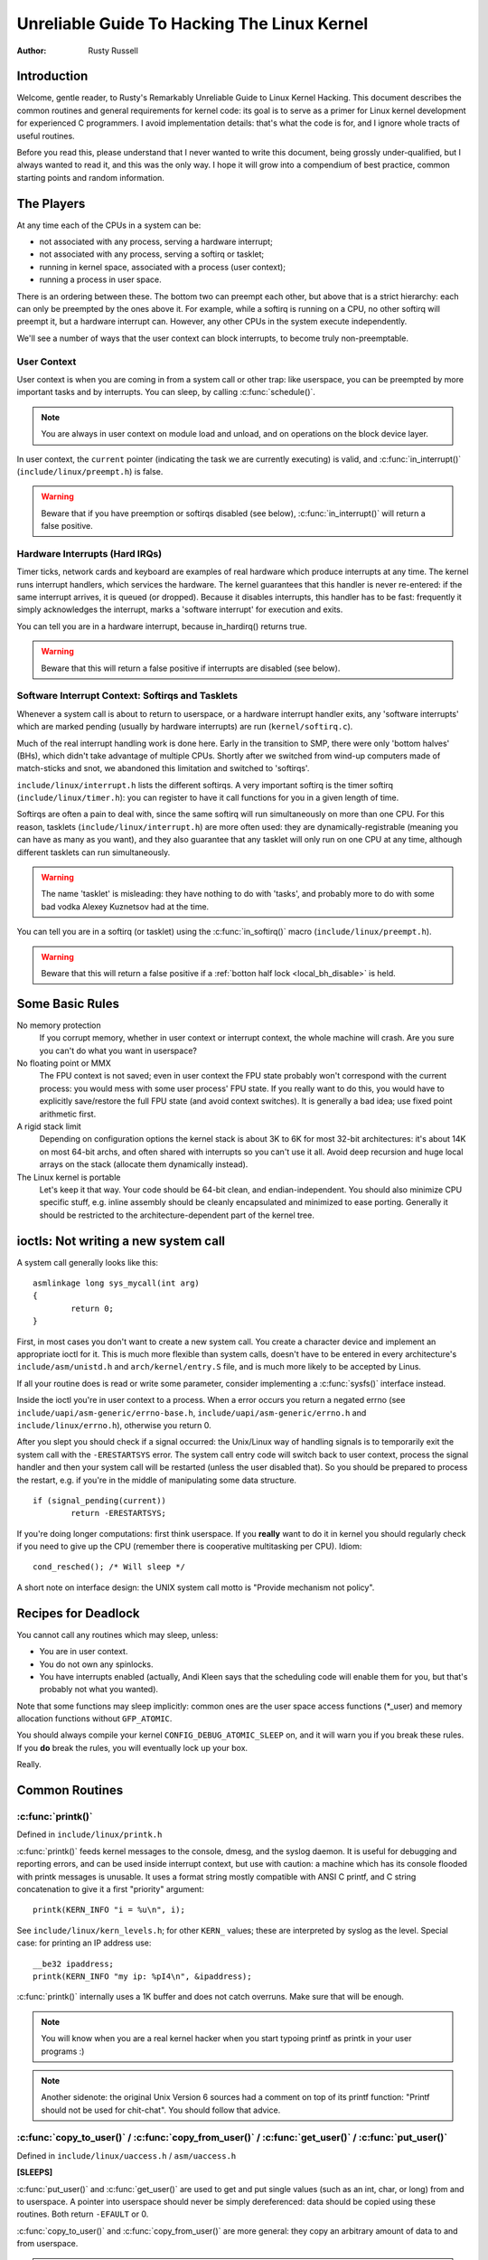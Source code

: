 .. _kernel_hacking_hack:

============================================
Unreliable Guide To Hacking The Linux Kernel
============================================

:Author: Rusty Russell

Introduction
============

Welcome, gentle reader, to Rusty's Remarkably Unreliable Guide to Linux
Kernel Hacking. This document describes the common routines and general
requirements for kernel code: its goal is to serve as a primer for Linux
kernel development for experienced C programmers. I avoid implementation
details: that's what the code is for, and I ignore whole tracts of
useful routines.

Before you read this, please understand that I never wanted to write
this document, being grossly under-qualified, but I always wanted to
read it, and this was the only way. I hope it will grow into a
compendium of best practice, common starting points and random
information.

The Players
===========

At any time each of the CPUs in a system can be:

-  not associated with any process, serving a hardware interrupt;

-  not associated with any process, serving a softirq or tasklet;

-  running in kernel space, associated with a process (user context);

-  running a process in user space.

There is an ordering between these. The bottom two can preempt each
other, but above that is a strict hierarchy: each can only be preempted
by the ones above it. For example, while a softirq is running on a CPU,
no other softirq will preempt it, but a hardware interrupt can. However,
any other CPUs in the system execute independently.

We'll see a number of ways that the user context can block interrupts,
to become truly non-preemptable.

User Context
------------

User context is when you are coming in from a system call or other trap:
like userspace, you can be preempted by more important tasks and by
interrupts. You can sleep, by calling :c:func:`schedule()`.

.. note::

    You are always in user context on module load and unload, and on
    operations on the block device layer.

In user context, the ``current`` pointer (indicating the task we are
currently executing) is valid, and :c:func:`in_interrupt()`
(``include/linux/preempt.h``) is false.

.. warning::

    Beware that if you have preemption or softirqs disabled (see below),
    :c:func:`in_interrupt()` will return a false positive.

Hardware Interrupts (Hard IRQs)
-------------------------------

Timer ticks, network cards and keyboard are examples of real hardware
which produce interrupts at any time. The kernel runs interrupt
handlers, which services the hardware. The kernel guarantees that this
handler is never re-entered: if the same interrupt arrives, it is queued
(or dropped). Because it disables interrupts, this handler has to be
fast: frequently it simply acknowledges the interrupt, marks a 'software
interrupt' for execution and exits.

You can tell you are in a hardware interrupt, because in_hardirq() returns
true.

.. warning::

    Beware that this will return a false positive if interrupts are
    disabled (see below).

Software Interrupt Context: Softirqs and Tasklets
-------------------------------------------------

Whenever a system call is about to return to userspace, or a hardware
interrupt handler exits, any 'software interrupts' which are marked
pending (usually by hardware interrupts) are run (``kernel/softirq.c``).

Much of the real interrupt handling work is done here. Early in the
transition to SMP, there were only 'bottom halves' (BHs), which didn't
take advantage of multiple CPUs. Shortly after we switched from wind-up
computers made of match-sticks and snot, we abandoned this limitation
and switched to 'softirqs'.

``include/linux/interrupt.h`` lists the different softirqs. A very
important softirq is the timer softirq (``include/linux/timer.h``): you
can register to have it call functions for you in a given length of
time.

Softirqs are often a pain to deal with, since the same softirq will run
simultaneously on more than one CPU. For this reason, tasklets
(``include/linux/interrupt.h``) are more often used: they are
dynamically-registrable (meaning you can have as many as you want), and
they also guarantee that any tasklet will only run on one CPU at any
time, although different tasklets can run simultaneously.

.. warning::

    The name 'tasklet' is misleading: they have nothing to do with
    'tasks', and probably more to do with some bad vodka Alexey
    Kuznetsov had at the time.

You can tell you are in a softirq (or tasklet) using the
:c:func:`in_softirq()` macro (``include/linux/preempt.h``).

.. warning::

    Beware that this will return a false positive if a
    :ref:`botton half lock <local_bh_disable>` is held.

Some Basic Rules
================

No memory protection
    If you corrupt memory, whether in user context or interrupt context,
    the whole machine will crash. Are you sure you can't do what you
    want in userspace?

No floating point or MMX
    The FPU context is not saved; even in user context the FPU state
    probably won't correspond with the current process: you would mess
    with some user process' FPU state. If you really want to do this,
    you would have to explicitly save/restore the full FPU state (and
    avoid context switches). It is generally a bad idea; use fixed point
    arithmetic first.

A rigid stack limit
    Depending on configuration options the kernel stack is about 3K to
    6K for most 32-bit architectures: it's about 14K on most 64-bit
    archs, and often shared with interrupts so you can't use it all.
    Avoid deep recursion and huge local arrays on the stack (allocate
    them dynamically instead).

The Linux kernel is portable
    Let's keep it that way. Your code should be 64-bit clean, and
    endian-independent. You should also minimize CPU specific stuff,
    e.g. inline assembly should be cleanly encapsulated and minimized to
    ease porting. Generally it should be restricted to the
    architecture-dependent part of the kernel tree.

ioctls: Not writing a new system call
=====================================

A system call generally looks like this::

    asmlinkage long sys_mycall(int arg)
    {
            return 0;
    }


First, in most cases you don't want to create a new system call. You
create a character device and implement an appropriate ioctl for it.
This is much more flexible than system calls, doesn't have to be entered
in every architecture's ``include/asm/unistd.h`` and
``arch/kernel/entry.S`` file, and is much more likely to be accepted by
Linus.

If all your routine does is read or write some parameter, consider
implementing a :c:func:`sysfs()` interface instead.

Inside the ioctl you're in user context to a process. When a error
occurs you return a negated errno (see
``include/uapi/asm-generic/errno-base.h``,
``include/uapi/asm-generic/errno.h`` and ``include/linux/errno.h``),
otherwise you return 0.

After you slept you should check if a signal occurred: the Unix/Linux
way of handling signals is to temporarily exit the system call with the
``-ERESTARTSYS`` error. The system call entry code will switch back to
user context, process the signal handler and then your system call will
be restarted (unless the user disabled that). So you should be prepared
to process the restart, e.g. if you're in the middle of manipulating
some data structure.

::

    if (signal_pending(current))
            return -ERESTARTSYS;


If you're doing longer computations: first think userspace. If you
**really** want to do it in kernel you should regularly check if you need
to give up the CPU (remember there is cooperative multitasking per CPU).
Idiom::

    cond_resched(); /* Will sleep */


A short note on interface design: the UNIX system call motto is "Provide
mechanism not policy".

Recipes for Deadlock
====================

You cannot call any routines which may sleep, unless:

-  You are in user context.

-  You do not own any spinlocks.

-  You have interrupts enabled (actually, Andi Kleen says that the
   scheduling code will enable them for you, but that's probably not
   what you wanted).

Note that some functions may sleep implicitly: common ones are the user
space access functions (\*_user) and memory allocation functions
without ``GFP_ATOMIC``.

You should always compile your kernel ``CONFIG_DEBUG_ATOMIC_SLEEP`` on,
and it will warn you if you break these rules. If you **do** break the
rules, you will eventually lock up your box.

Really.

Common Routines
===============

:c:func:`printk()`
------------------

Defined in ``include/linux/printk.h``

:c:func:`printk()` feeds kernel messages to the console, dmesg, and
the syslog daemon. It is useful for debugging and reporting errors, and
can be used inside interrupt context, but use with caution: a machine
which has its console flooded with printk messages is unusable. It uses
a format string mostly compatible with ANSI C printf, and C string
concatenation to give it a first "priority" argument::

    printk(KERN_INFO "i = %u\n", i);


See ``include/linux/kern_levels.h``; for other ``KERN_`` values; these are
interpreted by syslog as the level. Special case: for printing an IP
address use::

    __be32 ipaddress;
    printk(KERN_INFO "my ip: %pI4\n", &ipaddress);


:c:func:`printk()` internally uses a 1K buffer and does not catch
overruns. Make sure that will be enough.

.. note::

    You will know when you are a real kernel hacker when you start
    typoing printf as printk in your user programs :)

.. note::

    Another sidenote: the original Unix Version 6 sources had a comment
    on top of its printf function: "Printf should not be used for
    chit-chat". You should follow that advice.

:c:func:`copy_to_user()` / :c:func:`copy_from_user()` / :c:func:`get_user()` / :c:func:`put_user()`
---------------------------------------------------------------------------------------------------

Defined in ``include/linux/uaccess.h`` / ``asm/uaccess.h``

**[SLEEPS]**

:c:func:`put_user()` and :c:func:`get_user()` are used to get
and put single values (such as an int, char, or long) from and to
userspace. A pointer into userspace should never be simply dereferenced:
data should be copied using these routines. Both return ``-EFAULT`` or
0.

:c:func:`copy_to_user()` and :c:func:`copy_from_user()` are
more general: they copy an arbitrary amount of data to and from
userspace.

.. warning::

    Unlike :c:func:`put_user()` and :c:func:`get_user()`, they
    return the amount of uncopied data (ie. 0 still means success).

[Yes, this moronic interface makes me cringe. The flame war comes up
every year or so. --RR.]

The functions may sleep implicitly. This should never be called outside
user context (it makes no sense), with interrupts disabled, or a
spinlock held.

:c:func:`kmalloc()`/:c:func:`kfree()`
-------------------------------------

Defined in ``include/linux/slab.h``

**[MAY SLEEP: SEE BELOW]**

These routines are used to dynamically request pointer-aligned chunks of
memory, like malloc and free do in userspace, but
:c:func:`kmalloc()` takes an extra flag word. Important values:

``GFP_KERNEL``
    May sleep and swap to free memory. Only allowed in user context, but
    is the most reliable way to allocate memory.

``GFP_ATOMIC``
    Don't sleep. Less reliable than ``GFP_KERNEL``, but may be called
    from interrupt context. You should **really** have a good
    out-of-memory error-handling strategy.

``GFP_DMA``
    Allocate ISA DMA lower than 16MB. If you don't know what that is you
    don't need it. Very unreliable.

If you see a sleeping function called from invalid context warning
message, then maybe you called a sleeping allocation function from
interrupt context without ``GFP_ATOMIC``. You should really fix that.
Run, don't walk.

If you are allocating at least ``PAGE_SIZE`` (``asm/page.h`` or
``asm/page_types.h``) bytes, consider using :c:func:`__get_free_pages()`
(``include/linux/gfp.h``). It takes an order argument (0 for page sized,
1 for double page, 2 for four pages etc.) and the same memory priority
flag word as above.

If you are allocating more than a page worth of bytes you can use
:c:func:`vmalloc()`. It'll allocate virtual memory in the kernel
map. This block is not contiguous in physical memory, but the MMU makes
it look like it is for you (so it'll only look contiguous to the CPUs,
not to external device drivers). If you really need large physically
contiguous memory for some weird device, you have a problem: it is
poorly supported in Linux because after some time memory fragmentation
in a running kernel makes it hard. The best way is to allocate the block
early in the boot process via the :c:func:`alloc_bootmem()`
routine.

Before inventing your own cache of often-used objects consider using a
slab cache in ``include/linux/slab.h``

:c:macro:`current`
------------------

Defined in ``include/asm/current.h``

This global variable (really a macro) contains a pointer to the current
task structure, so is only valid in user context. For example, when a
process makes a system call, this will point to the task structure of
the calling process. It is **not NULL** in interrupt context.

:c:func:`mdelay()`/:c:func:`udelay()`
-------------------------------------

Defined in ``include/asm/delay.h`` / ``include/linux/delay.h``

The :c:func:`udelay()` and :c:func:`ndelay()` functions can be
used for small pauses. Do not use large values with them as you risk
overflow - the helper function :c:func:`mdelay()` is useful here, or
consider :c:func:`msleep()`.

:c:func:`cpu_to_be32()`/:c:func:`be32_to_cpu()`/:c:func:`cpu_to_le32()`/:c:func:`le32_to_cpu()`
-----------------------------------------------------------------------------------------------

Defined in ``include/asm/byteorder.h``

The :c:func:`cpu_to_be32()` family (where the "32" can be replaced
by 64 or 16, and the "be" can be replaced by "le") are the general way
to do endian conversions in the kernel: they return the converted value.
All variations supply the reverse as well:
:c:func:`be32_to_cpu()`, etc.

There are two major variations of these functions: the pointer
variation, such as :c:func:`cpu_to_be32p()`, which take a pointer
to the given type, and return the converted value. The other variation
is the "in-situ" family, such as :c:func:`cpu_to_be32s()`, which
convert value referred to by the pointer, and return void.

:c:func:`local_irq_save()`/:c:func:`local_irq_restore()`
--------------------------------------------------------

Defined in ``include/linux/irqflags.h``

These routines disable hard interrupts on the local CPU, and restore
them. They are re-entrant; saving the previous state in their one
``unsigned long flags`` argument. If you know that interrupts are
enabled, you can simply use :c:func:`local_irq_disable()` and
:c:func:`local_irq_enable()`.

.. _local_bh_disable:

:c:func:`local_bh_disable()`/:c:func:`local_bh_enable()`
--------------------------------------------------------

Defined in ``include/linux/bottom_half.h``


These routines disable soft interrupts on the local CPU, and restore
them. They are re-entrant; if soft interrupts were disabled before, they
will still be disabled after this pair of functions has been called.
They prevent softirqs and tasklets from running on the current CPU.

:c:func:`smp_processor_id()`
----------------------------

Defined in ``include/linux/smp.h``

:c:func:`get_cpu()` disables preemption (so you won't suddenly get
moved to another CPU) and returns the current processor number, between
0 and ``NR_CPUS``. Note that the CPU numbers are not necessarily
continuous. You return it again with :c:func:`put_cpu()` when you
are done.

If you know you cannot be preempted by another task (ie. you are in
interrupt context, or have preemption disabled) you can use
smp_processor_id().

``__init``/``__exit``/``__initdata``
------------------------------------

Defined in  ``include/linux/init.h``

After boot, the kernel frees up a special section; functions marked with
``__init`` and data structures marked with ``__initdata`` are dropped
after boot is complete: similarly modules discard this memory after
initialization. ``__exit`` is used to declare a function which is only
required on exit: the function will be dropped if this file is not
compiled as a module. See the header file for use. Note that it makes no
sense for a function marked with ``__init`` to be exported to modules
with :c:func:`EXPORT_SYMBOL()` or :c:func:`EXPORT_SYMBOL_GPL()`- this
will break.

:c:func:`__initcall()`/:c:func:`module_init()`
----------------------------------------------

Defined in  ``include/linux/init.h`` / ``include/linux/module.h``

Many parts of the kernel are well served as a module
(dynamically-loadable parts of the kernel). Using the
:c:func:`module_init()` and :c:func:`module_exit()` macros it
is easy to write code without #ifdefs which can operate both as a module
or built into the kernel.

The :c:func:`module_init()` macro defines which function is to be
called at module insertion time (if the file is compiled as a module),
or at boot time: if the file is not compiled as a module the
:c:func:`module_init()` macro becomes equivalent to
:c:func:`__initcall()`, which through linker magic ensures that
the function is called on boot.

The function can return a negative error number to cause module loading
to fail (unfortunately, this has no effect if the module is compiled
into the kernel). This function is called in user context with
interrupts enabled, so it can sleep.

:c:func:`module_exit()`
-----------------------


Defined in  ``include/linux/module.h``

This macro defines the function to be called at module removal time (or
never, in the case of the file compiled into the kernel). It will only
be called if the module usage count has reached zero. This function can
also sleep, but cannot fail: everything must be cleaned up by the time
it returns.

Note that this macro is optional: if it is not present, your module will
not be removable (except for 'rmmod -f').

:c:func:`try_module_get()`/:c:func:`module_put()`
-------------------------------------------------

Defined in ``include/linux/module.h``

These manipulate the module usage count, to protect against removal (a
module also can't be removed if another module uses one of its exported
symbols: see below). Before calling into module code, you should call
:c:func:`try_module_get()` on that module: if it fails, then the
module is being removed and you should act as if it wasn't there.
Otherwise, you can safely enter the module, and call
:c:func:`module_put()` when you're finished.

Most registrable structures have an owner field, such as in the
:c:type:`struct file_operations <file_operations>` structure.
Set this field to the macro ``THIS_MODULE``.

Wait Queues ``include/linux/wait.h``
====================================

**[SLEEPS]**

A wait queue is used to wait for someone to wake you up when a certain
condition is true. They must be used carefully to ensure there is no
race condition. You declare a :c:type:`wait_queue_head_t`, and then processes
which want to wait for that condition declare a :c:type:`wait_queue_entry_t`
referring to themselves, and place that in the queue.

Declaring
---------

You declare a ``wait_queue_head_t`` using the
:c:func:`DECLARE_WAIT_QUEUE_HEAD()` macro, or using the
:c:func:`init_waitqueue_head()` routine in your initialization
code.

Queuing
-------

Placing yourself in the waitqueue is fairly complex, because you must
put yourself in the queue before checking the condition. There is a
macro to do this: :c:func:`wait_event_interruptible()`
(``include/linux/wait.h``) The first argument is the wait queue head, and
the second is an expression which is evaluated; the macro returns 0 when
this expression is true, or ``-ERESTARTSYS`` if a signal is received. The
:c:func:`wait_event()` version ignores signals.

Waking Up Queued Tasks
----------------------

Call :c:func:`wake_up()` (``include/linux/wait.h``), which will wake
up every process in the queue. The exception is if one has
``TASK_EXCLUSIVE`` set, in which case the remainder of the queue will
not be woken. There are other variants of this basic function available
in the same header.

Atomic Operations
=================

Certain operations are guaranteed atomic on all platforms. The first
class of operations work on :c:type:`atomic_t` (``include/asm/atomic.h``);
this contains a signed integer (at least 32 bits long), and you must use
these functions to manipulate or read :c:type:`atomic_t` variables.
:c:func:`atomic_read()` and :c:func:`atomic_set()` get and set
the counter, :c:func:`atomic_add()`, :c:func:`atomic_sub()`,
:c:func:`atomic_inc()`, :c:func:`atomic_dec()`, and
:c:func:`atomic_dec_and_test()` (returns true if it was
decremented to zero).

Yes. It returns true (i.e. != 0) if the atomic variable is zero.

Note that these functions are slower than normal arithmetic, and so
should not be used unnecessarily.

The second class of atomic operations is atomic bit operations on an
``unsigned long``, defined in ``include/linux/bitops.h``. These
operations generally take a pointer to the bit pattern, and a bit
number: 0 is the least significant bit. :c:func:`set_bit()`,
:c:func:`clear_bit()` and :c:func:`change_bit()` set, clear,
and flip the given bit. :c:func:`test_and_set_bit()`,
:c:func:`test_and_clear_bit()` and
:c:func:`test_and_change_bit()` do the same thing, except return
true if the bit was previously set; these are particularly useful for
atomically setting flags.

It is possible to call these operations with bit indices greater than
``BITS_PER_LONG``. The resulting behavior is strange on big-endian
platforms though so it is a good idea not to do this.

Symbols
=======

Within the kernel proper, the normal linking rules apply (ie. unless a
symbol is declared to be file scope with the ``static`` keyword, it can
be used anywhere in the kernel). However, for modules, a special
exported symbol table is kept which limits the entry points to the
kernel proper. Modules can also export symbols.

:c:func:`EXPORT_SYMBOL()`
-------------------------

Defined in ``include/linux/export.h``

This is the classic method of exporting a symbol: dynamically loaded
modules will be able to use the symbol as normal.

:c:func:`EXPORT_SYMBOL_GPL()`
-----------------------------

Defined in ``include/linux/export.h``

Similar to :c:func:`EXPORT_SYMBOL()` except that the symbols
exported by :c:func:`EXPORT_SYMBOL_GPL()` can only be seen by
modules with a :c:func:`MODULE_LICENSE()` that specifies a GPL
compatible license. It implies that the function is considered an
internal implementation issue, and not really an interface. Some
maintainers and developers may however require EXPORT_SYMBOL_GPL()
when adding any new APIs or functionality.

:c:func:`EXPORT_SYMBOL_NS()`
----------------------------

Defined in ``include/linux/export.h``

This is the variant of `EXPORT_SYMBOL()` that allows specifying a symbol
namespace. Symbol Namespaces are documented in
Documentation/core-api/symbol-namespaces.rst

:c:func:`EXPORT_SYMBOL_NS_GPL()`
--------------------------------

Defined in ``include/linux/export.h``

This is the variant of `EXPORT_SYMBOL_GPL()` that allows specifying a symbol
namespace. Symbol Namespaces are documented in
Documentation/core-api/symbol-namespaces.rst

Routines and Conventions
========================

Double-linked lists ``include/linux/list.h``
--------------------------------------------

There used to be three sets of linked-list routines in the kernel
headers, but this one is the winner. If you don't have some particular
pressing need for a single list, it's a good choice.

In particular, :c:func:`list_for_each_entry()` is useful.

Return Conventions
------------------

For code called in user context, it's very common to defy C convention,
and return 0 for success, and a negative error number (eg. ``-EFAULT``) for
failure. This can be unintuitive at first, but it's fairly widespread in
the kernel.

Using :c:func:`ERR_PTR()` (``include/linux/err.h``) to encode a
negative error number into a pointer, and :c:func:`IS_ERR()` and
:c:func:`PTR_ERR()` to get it back out again: avoids a separate
pointer parameter for the error number. Icky, but in a good way.

Breaking Compilation
--------------------

Linus and the other developers sometimes change function or structure
names in development kernels; this is not done just to keep everyone on
their toes: it reflects a fundamental change (eg. can no longer be
called with interrupts on, or does extra checks, or doesn't do checks
which were caught before). Usually this is accompanied by a fairly
complete note to the linux-kernel mailing list; search the archive.
Simply doing a global replace on the file usually makes things **worse**.

Initializing structure members
------------------------------

The preferred method of initializing structures is to use designated
initialisers, as defined by ISO C99, eg::

    static struct block_device_operations opt_fops = {
            .open               = opt_open,
            .release            = opt_release,
            .ioctl              = opt_ioctl,
            .check_media_change = opt_media_change,
    };


This makes it easy to grep for, and makes it clear which structure
fields are set. You should do this because it looks cool.

GNU Extensions
--------------

GNU Extensions are explicitly allowed in the Linux kernel. Note that
some of the more complex ones are not very well supported, due to lack
of general use, but the following are considered standard (see the GCC
info page section "C Extensions" for more details - Yes, really the info
page, the man page is only a short summary of the stuff in info).

-  Inline functions

-  Statement expressions (ie. the ({ and }) constructs).

-  Declaring attributes of a function / variable / type
   (__attribute__)

-  typeof

-  Zero length arrays

-  Macro varargs

-  Arithmetic on void pointers

-  Non-Constant initializers

-  Assembler Instructions (not outside arch/ and include/asm/)

-  Function names as strings (__func__).

-  __builtin_constant_p()

Be wary when using long long in the kernel, the code gcc generates for
it is horrible and worse: division and multiplication does not work on
i386 because the GCC runtime functions for it are missing from the
kernel environment.

C++
---

Using C++ in the kernel is usually a bad idea, because the kernel does
not provide the necessary runtime environment and the include files are
not tested for it. It is still possible, but not recommended. If you
really want to do this, forget about exceptions at least.

#if
---

It is generally considered cleaner to use macros in header files (or at
the top of .c files) to abstract away functions rather than using \`#if'
pre-processor statements throughout the source code.

Putting Your Stuff in the Kernel
================================

In order to get your stuff into shape for official inclusion, or even to
make a neat patch, there's administrative work to be done:

-  Figure out whose pond you've been pissing in. Look at the top of the
   source files, inside the ``MAINTAINERS`` file, and last of all in the
   ``CREDITS`` file. You should coordinate with this person to make sure
   you're not duplicating effort, or trying something that's already
   been rejected.

   Make sure you put your name and Email address at the top of any files
   you create or mangle significantly. This is the first place people
   will look when they find a bug, or when **they** want to make a change.

-  Usually you want a configuration option for your kernel hack. Edit
   ``Kconfig`` in the appropriate directory. The Config language is
   simple to use by cut and paste, and there's complete documentation in
   ``Documentation/kbuild/kconfig-language.rst``.

   In your description of the option, make sure you address both the
   expert user and the user who knows nothing about your feature.
   Mention incompatibilities and issues here. **Definitely** end your
   description with “if in doubt, say N” (or, occasionally, \`Y'); this
   is for people who have no idea what you are talking about.

-  Edit the ``Makefile``: the CONFIG variables are exported here so you
   can usually just add a "obj-$(CONFIG_xxx) += xxx.o" line. The syntax
   is documented in ``Documentation/kbuild/makefiles.rst``.

-  Put yourself in ``CREDITS`` if you've done something noteworthy,
   usually beyond a single file (your name should be at the top of the
   source files anyway). ``MAINTAINERS`` means you want to be consulted
   when changes are made to a subsystem, and hear about bugs; it implies
   a more-than-passing commitment to some part of the code.

-  Finally, don't forget to read
   ``Documentation/process/submitting-patches.rst`` and possibly
   ``Documentation/process/submitting-drivers.rst``.

Kernel Cantrips
===============

Some favorites from browsing the source. Feel free to add to this list.

``arch/x86/include/asm/delay.h``::

    #define ndelay(n) (__builtin_constant_p(n) ? \
            ((n) > 20000 ? __bad_ndelay() : __const_udelay((n) * 5ul)) : \
            __ndelay(n))


``include/linux/fs.h``::

    /*
     * Kernel pointers have redundant information, so we can use a
     * scheme where we can return either an error code or a dentry
     * pointer with the same return value.
     *
     * This should be a per-architecture thing, to allow different
     * error and pointer decisions.
     */
     #define ERR_PTR(err)    ((void *)((long)(err)))
     #define PTR_ERR(ptr)    ((long)(ptr))
     #define IS_ERR(ptr)     ((unsigned long)(ptr) > (unsigned long)(-1000))

``arch/x86/include/asm/uaccess_32.h:``::

    #define copy_to_user(to,from,n)                         \
            (__builtin_constant_p(n) ?                      \
             __constant_copy_to_user((to),(from),(n)) :     \
             __generic_copy_to_user((to),(from),(n)))


``arch/sparc/kernel/head.S:``::

    /*
     * Sun people can't spell worth damn. "compatability" indeed.
     * At least we *know* we can't spell, and use a spell-checker.
     */

    /* Uh, actually Linus it is I who cannot spell. Too much murky
     * Sparc assembly will do this to ya.
     */
    C_LABEL(cputypvar):
            .asciz "compatibility"

    /* Tested on SS-5, SS-10. Probably someone at Sun applied a spell-checker. */
            .align 4
    C_LABEL(cputypvar_sun4m):
            .asciz "compatible"


``arch/sparc/lib/checksum.S:``::

            /* Sun, you just can't beat me, you just can't.  Stop trying,
             * give up.  I'm serious, I am going to kick the living shit
             * out of you, game over, lights out.
             */


Thanks
======

Thanks to Andi Kleen for the idea, answering my questions, fixing my
mistakes, filling content, etc. Philipp Rumpf for more spelling and
clarity fixes, and some excellent non-obvious points. Werner Almesberger
for giving me a great summary of :c:func:`disable_irq()`, and Jes
Sorensen and Andrea Arcangeli added caveats. Michael Elizabeth Chastain
for checking and adding to the Configure section. Telsa Gwynne for
teaching me DocBook.
